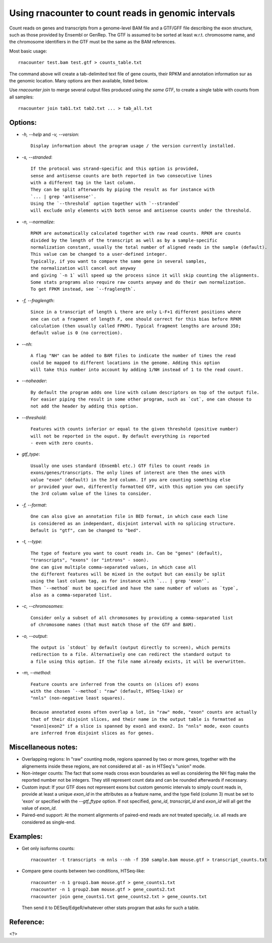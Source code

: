 Using rnacounter to count reads in genomic intervals
====================================================

Count reads on genes and transcripts from a genome-level BAM file and a
GTF/GFF file describing the exon structure, such as those provided by Ensembl or GenRep.
The GTF is assumed to be sorted at least w.r.t. chromosome name,
and the chromosome identifiers in the GTF must be the same as the BAM references.

Most basic usage::

   rnacounter test.bam test.gtf > counts_table.txt

The command above will create a tab-delimited text file of gene counts, their RPKM
and annotation information sur as the genomic location.
Many options are then available, listed below.

Use `rnacounter join` to merge several output files produced using *the same GTF*,
to create a single table with counts from all samples::

   rnacounter join tab1.txt tab2.txt ... > tab_all.txt


Options:
--------

* `-h, --help` and `-v, --version`::

    Display information about the program usage / the version currently installed.

* `-s, --stranded`::

    If the protocol was strand-specific and this option is provided,
    sense and antisense counts are both reported in two consecutive lines
    with a different tag in the last column.
    They can be split afterwards by piping the result as for instance with
    `... | grep 'antisense'`.
    Using the `--threshold` option together with `--stranded`
    will exclude only elements with both sense and antisense counts under the threshold.

* `-n, --normalize`::

    RPKM are automatically calculated together with raw read counts. RPKM are counts
    divided by the length of the transcript as well as by a sample-specific
    normalization constant, usually the total number of aligned reads in the sample (default).
    This value can be changed to a user-defined integer.
    Typically, if you want to compare the same gene in several samples,
    the normalization will cancel out anyway
    and giving `-n 1` will speed up the process since it will skip counting the alignments.
    Some stats programs also require raw counts anyway and do their own normalization.
    To get FPKM instead, see `--fraglength`.

* `-f, --fraglength`::

    Since in a transcript of length L there are only L-F+1 different positions where
    one can cut a fragment of length F, one should correct for this bias before RPKM
    calculation (then usually called FPKM). Typical fragment lengths are around 350;
    default value is 0 (no correction).

* `--nh`::

    A flag "NH" can be added to BAM files to indicate the number of times the read
    could be mapped to different locations in the genome. Adding this option
    will take this number into account by adding 1/NH instead of 1 to the read count.

* `--noheader`::

    By default the program adds one line with column descriptors on top of the output file.
    For easier piping the result in some other program, such as `cut`, one can choose to
    not add the header by adding this option.

* `--threshold`::

    Features with counts inferior or equal to the given threshold (positive number)
    will not be reported in the ouput. By default everything is reported
    - even with zero counts.

* `gtf_type`::

    Usually one uses standard (Ensembl etc.) GTF files to count reads in
    exons/genes/transcripts. The only lines of interest are then the ones with
    value "exon" (default) in the 3rd column. If you are counting something else
    or provided your own, differently formatted GTF, with this option you can specify
    the 3rd column value of the lines to consider.

* `-f, --format`::

    One can also give an annotation file in BED format, in which case each line
    is considered as an independant, disjoint interval with no splicing structure.
    Default is "gtf", can be changed to "bed".

* `-t, --type`::

    The type of feature you want to count reads in. Can be "genes" (default),
    "transcripts", "exons" (or "introns" - soon).
    One can give multiple comma-separated values, in which case all
    the different features will be mixed in the output but can easily be split
    using the last column tag, as for instance with `... | grep 'exon'`.
    Then `--method` must be specified and have the same number of values as `type`,
    also as a comma-separated list.

* `-c, --chromosomes`::

    Consider only a subset of all chromosomes by providing a comma-separated list
    of chromosome names (that must match those of the GTF and BAM).

* `-o, --output`::

    The output is `stdout` by default (output directly to screen), which permits
    redirection to a file. Alternatively one can redirect the standard output to
    a file using this option. If the file name already exists, it will be overwritten.

* `-m, --method`::

    Feature counts are inferred from the counts on (slices of) exons
    with the chosen `--method`: "raw" (default, HTSeq-like) or
    "nnls" (non-negative least squares).

    Because annotated exons often overlap a lot, in "raw" mode, "exon" counts are actually
    that of their disjoint slices, and their name in the output table is formatted as
    "exon1|exon2" if a slice is spanned by exon1 and exon2. In "nnls" mode, exon counts
    are inferred from disjoint slices as for genes.


Miscellaneous notes:
--------------------

* Overlapping regions:
  In "raw" counting mode, regions spanned by two or more genes, together with the
  alignements inside these regions, are not considered at all - as in HTSeq's
  "union" mode.

* Non-integer counts:
  The fact that some reads cross exon boundaries as well as considering the NH flag
  make the reported number not be integers. They still represent count data and can
  be rounded afterwards if necessary.

* Custom input:
  If your GTF does not represent exons but custom genomic intervals to simply count
  reads in, provide at least a unique `exon_id` in the attributes as a feature name,
  and the type field (column 3) must be set to 'exon' or specified with the
  `--gtf_ftype` option. If not specified, `gene_id`, `transcript_id` and `exon_id`
  will all get the value of `exon_id`.

* Paired-end support:
  At the moment alignments of paired-end reads are not treated specially, i.e.
  all reads are considered as single-end.


Examples:
---------

* Get only isoforms counts::

    rnacounter -t transcripts -m nnls --nh -f 350 sample.bam mouse.gtf > transcript_counts.txt

* Compare gene counts between two conditions, HTSeq-like::

    rnacounter -n 1 group1.bam mouse.gtf > gene_counts1.txt
    rnacounter -n 1 group2.bam mouse.gtf > gene_counts2.txt
    rnacounter join gene_counts1.txt gene_counts2.txt > gene_counts.txt

  Then send it to DESeq/EdgeR/whatever other stats program that asks for such a table.


Reference:
----------

<?>

